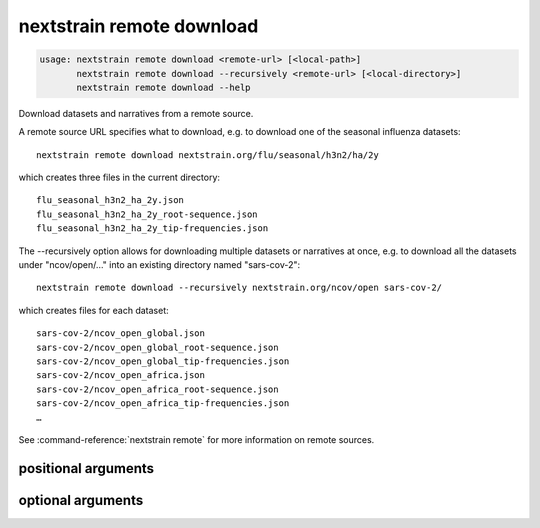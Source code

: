 .. default-role:: literal

.. role:: command-reference(ref)

.. program:: nextstrain remote download

.. _nextstrain remote download:

==========================
nextstrain remote download
==========================

.. code-block:: none

    usage: nextstrain remote download <remote-url> [<local-path>]
           nextstrain remote download --recursively <remote-url> [<local-directory>]
           nextstrain remote download --help


Download datasets and narratives from a remote source.
 
A remote source URL specifies what to download, e.g. to download one of the
seasonal influenza datasets::

    nextstrain remote download nextstrain.org/flu/seasonal/h3n2/ha/2y

which creates three files in the current directory::

    flu_seasonal_h3n2_ha_2y.json
    flu_seasonal_h3n2_ha_2y_root-sequence.json
    flu_seasonal_h3n2_ha_2y_tip-frequencies.json

The --recursively option allows for downloading multiple datasets or narratives
at once, e.g. to download all the datasets under "ncov/open/…" into an existing
directory named "sars-cov-2"::

    nextstrain remote download --recursively nextstrain.org/ncov/open sars-cov-2/

which creates files for each dataset::

    sars-cov-2/ncov_open_global.json
    sars-cov-2/ncov_open_global_root-sequence.json
    sars-cov-2/ncov_open_global_tip-frequencies.json
    sars-cov-2/ncov_open_africa.json
    sars-cov-2/ncov_open_africa_root-sequence.json
    sars-cov-2/ncov_open_africa_tip-frequencies.json
    …

See :command-reference:`nextstrain remote` for more information on remote sources.

positional arguments
====================



.. option:: <remote-url>

    Remote source URL for a dataset or narrative.  A path prefix to scope/filter by if using --recursively.

.. option:: <local-path>

    Local directory to save files in.  May be a local filename to use if not using --recursively.  Defaults to current directory (".").

optional arguments
==================



.. option:: -h, --help

    show this help message and exit

.. option:: --recursively, -r

    Download everything under the given remote URL path prefix

.. option:: --dry-run

    Don't actually download anything, just show what would be downloaded

